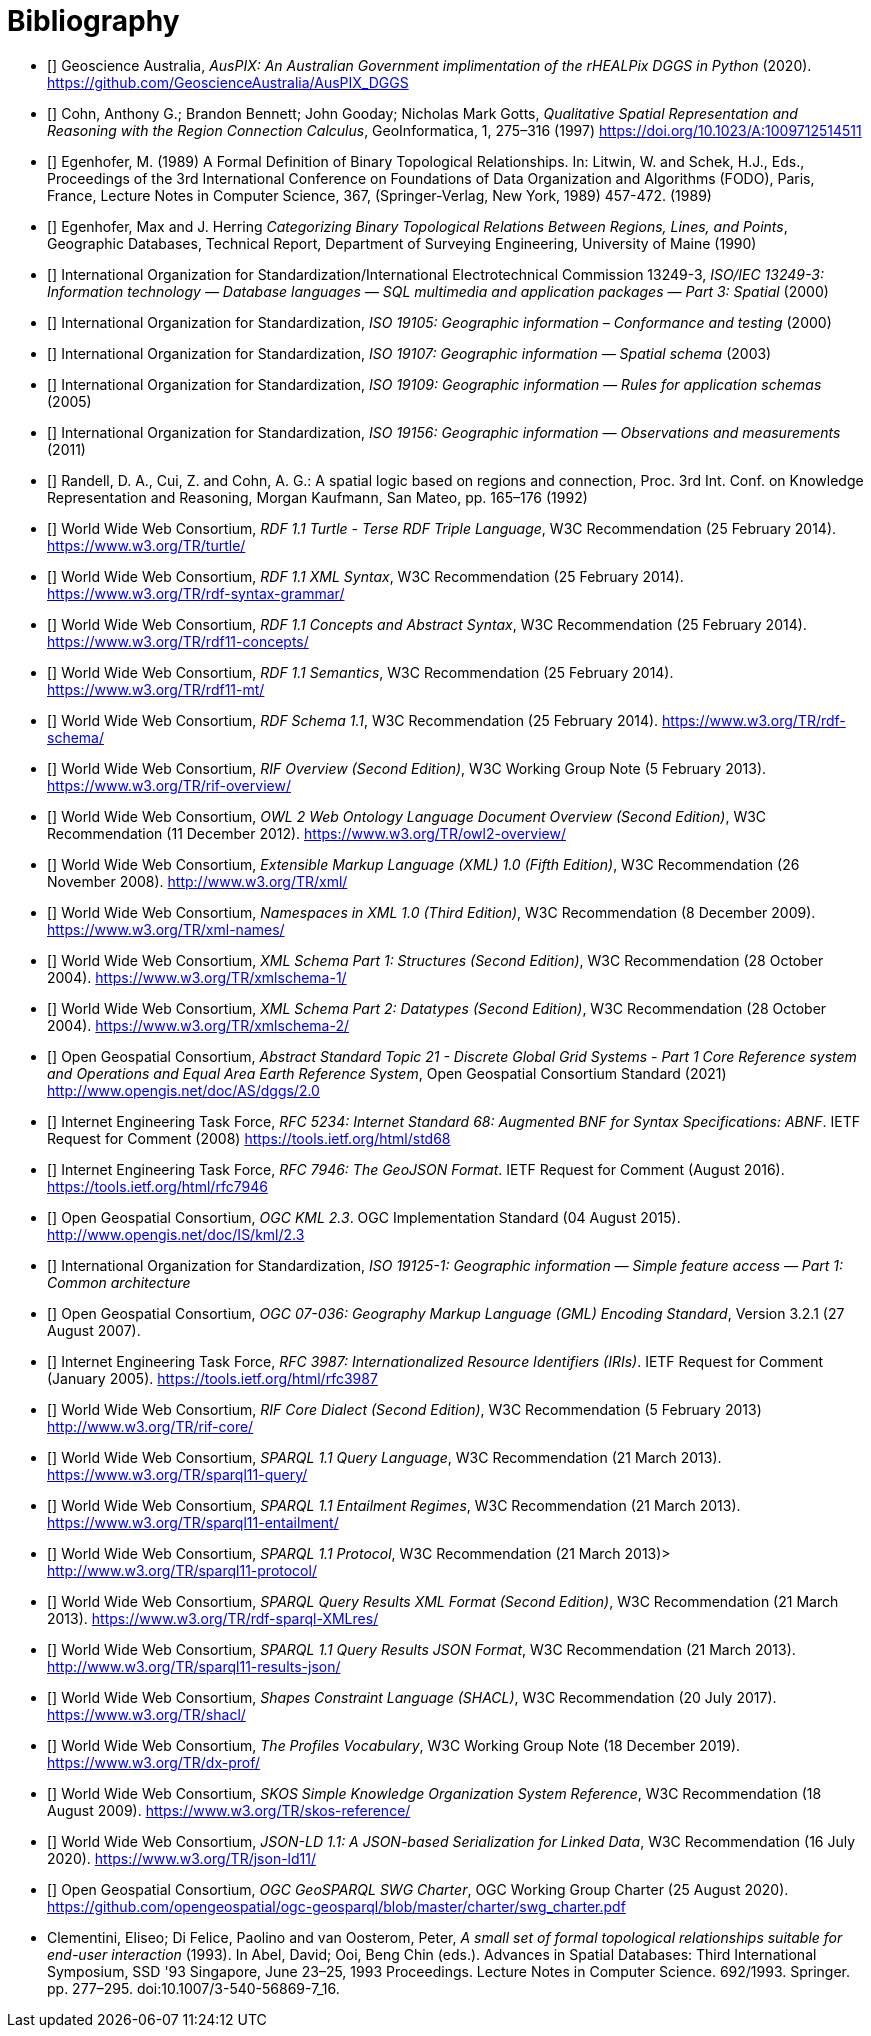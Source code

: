 [bibliography]
= Bibliography

* [[[AUSPIX]]] Geoscience Australia, _AusPIX: An Australian Government implimentation of the rHEALPix DGGS in Python_ (2020). <https://github.com/GeoscienceAustralia/AusPIX_DGGS>

* [[[QUAL]]] Cohn, Anthony G.; Brandon Bennett; John Gooday; Nicholas Mark Gotts, _Qualitative Spatial Representation and Reasoning with the Region Connection Calculus_, GeoInformatica, 1, 275–316 (1997) <https://doi.org/10.1023/A:1009712514511>

* [[[FORMAL]]] Egenhofer, M. (1989) A Formal Definition of Binary Topological Relationships. In: Litwin, W. and Schek, H.J., Eds., Proceedings of the 3rd International Conference on Foundations of Data Organization and Algorithms (FODO), Paris, France, Lecture Notes in Computer Science, 367, (Springer-Verlag, New York, 1989) 457-472. (1989)

* [[[CATEG]]] Egenhofer, Max and J. Herring _Categorizing Binary Topological Relations Between Regions, Lines, and Points_, Geographic Databases, Technical Report, Department of Surveying Engineering, University of Maine (1990)

* [[[ISO13249]]] International Organization for Standardization/International Electrotechnical Commission 13249-3, _ISO/IEC 13249-3: Information technology — Database languages — SQL multimedia and application packages — Part 3: Spatial_ (2000)

* [[[ISO19105]]] International Organization for Standardization, _ISO 19105: Geographic information – Conformance and testing_ (2000)

* [[[ISO19107]]] International Organization for Standardization, _ISO 19107: Geographic information — Spatial schema_ (2003)

* [[[ISO19109]]] International Organization for Standardization, _ISO 19109: Geographic information — Rules for application schemas_ (2005)

* [[[ISO19156]]] International Organization for Standardization, _ISO 19156: Geographic information — Observations and measurements_ (2011)

* [[[LOGIC]]] Randell, D. A., Cui, Z. and Cohn, A. G.: A spatial logic based on regions and connection, Proc. 3rd Int. Conf. on Knowledge Representation and Reasoning, Morgan Kaufmann, San Mateo, pp. 165–176 (1992)

* [[[TURTLE]]] World Wide Web Consortium, _RDF 1.1 Turtle - Terse RDF Triple Language_, W3C Recommendation (25 February 2014). <https://www.w3.org/TR/turtle/>

* [[[RDFXML]]] World Wide Web Consortium, _RDF 1.1 XML Syntax_, W3C Recommendation (25 February 2014). <https://www.w3.org/TR/rdf-syntax-grammar/>

* [[[RDF]]] World Wide Web Consortium, _RDF 1.1 Concepts and Abstract Syntax_, W3C Recommendation (25 February 2014). <https://www.w3.org/TR/rdf11-concepts/>

* [[[RDFSEM]]] World Wide Web Consortium, _RDF 1.1 Semantics_, W3C Recommendation (25 February 2014). <https://www.w3.org/TR/rdf11-mt/>

* [[[RDFS]]] World Wide Web Consortium, _RDF Schema 1.1_, W3C Recommendation (25 February 2014). <https://www.w3.org/TR/rdf-schema/>

* [[[RIF]]] World Wide Web Consortium, _RIF Overview (Second Edition)_, W3C Working Group Note (5 February 2013). <https://www.w3.org/TR/rif-overview/>

* [[[OWL2]]] World Wide Web Consortium, _OWL 2 Web Ontology Language Document Overview (Second Edition)_, W3C Recommendation (11 December 2012). <https://www.w3.org/TR/owl2-overview/>

* [[[XML]]] World Wide Web Consortium, _Extensible Markup Language (XML) 1.0 (Fifth Edition)_, W3C Recommendation (26 November 2008). <http://www.w3.org/TR/xml/>

* [[[XMLNS]]] World Wide Web Consortium, _Namespaces in XML 1.0 (Third Edition)_, W3C Recommendation (8 December 2009). <https://www.w3.org/TR/xml-names/>

* [[[XSD1]]] World Wide Web Consortium, _XML Schema Part 1: Structures (Second Edition)_, W3C Recommendation (28 October 2004). <https://www.w3.org/TR/xmlschema-1/>

* [[[XSD2]]] World Wide Web Consortium, _XML Schema Part 2: Datatypes (Second Edition)_, W3C Recommendation (28 October 2004). <https://www.w3.org/TR/xmlschema-2/>

* [[[DGGSAS]]] Open Geospatial Consortium, _Abstract Standard Topic 21 - Discrete Global Grid Systems - Part 1 Core Reference system and Operations and Equal Area Earth Reference System_, Open Geospatial Consortium Standard (2021) <http://www.opengis.net/doc/AS/dggs/2.0>

* [[[IETF5234]]] Internet Engineering Task Force, _RFC 5234: Internet Standard 68: Augmented BNF for Syntax Specifications: ABNF_. IETF Request for Comment (2008) <https://tools.ietf.org/html/std68>

* [[[GEOJSON]]] Internet Engineering Task Force, _RFC 7946: The GeoJSON Format_. IETF Request for Comment (August 2016). <https://tools.ietf.org/html/rfc7946>

* [[[OGCKML]]] Open Geospatial Consortium, _OGC KML 2.3_. OGC Implementation Standard (04 August 2015). <http://www.opengis.net/doc/IS/kml/2.3>

* [[[ISO19125-1]]] International Organization for Standardization, _ISO 19125-1: Geographic information — Simple feature access — Part 1: Common architecture_

* [[[OGC07-036]]] Open Geospatial Consortium, _OGC 07-036: Geography Markup Language (GML) Encoding Standard_, Version 3.2.1 (27 August 2007).

* [[[IETF3987]]] Internet Engineering Task Force, _RFC 3987: Internationalized Resource Identifiers (IRIs)_. IETF Request for Comment (January 2005). <https://tools.ietf.org/html/rfc3987>

* [[[RIFCORE]]] World Wide Web Consortium, _RIF Core Dialect (Second Edition)_, W3C Recommendation (5 February 2013) <http://www.w3.org/TR/rif-core/>

* [[[SPARQL]]] World Wide Web Consortium, _SPARQL 1.1 Query Language_, W3C Recommendation (21 March 2013). <https://www.w3.org/TR/sparql11-query/>

* [[[SPARQLENT]]] World Wide Web Consortium, _SPARQL 1.1 Entailment Regimes_, W3C Recommendation (21 March 2013). <https://www.w3.org/TR/sparql11-entailment/>

* [[[SPARQLPROT]]] World Wide Web Consortium, _SPARQL 1.1 Protocol_, W3C Recommendation (21 March 2013)> <http://www.w3.org/TR/sparql11-protocol/>

* [[[SPARQLRESX]]] World Wide Web Consortium, _SPARQL Query Results XML Format (Second Edition)_, W3C Recommendation (21 March 2013). <https://www.w3.org/TR/rdf-sparql-XMLres/>

* [[[SPARQLRESJ]]] World Wide Web Consortium, _SPARQL 1.1 Query Results JSON Format_, W3C Recommendation (21 March 2013). <http://www.w3.org/TR/sparql11-results-json/>

* [[[SHACL]]] World Wide Web Consortium, _Shapes Constraint Language (SHACL)_, W3C Recommendation (20 July 2017). <https://www.w3.org/TR/shacl/>

* [[[PROF]]] World Wide Web Consortium, _The Profiles Vocabulary_, W3C Working Group Note (18 December 2019). <https://www.w3.org/TR/dx-prof/>

* [[[SKOS]]] World Wide Web Consortium, _SKOS Simple Knowledge Organization System Reference_, W3C Recommendation (18 August 2009). <https://www.w3.org/TR/skos-reference/>

* [[[JSON-LD]]] World Wide Web Consortium, _JSON-LD 1.1: A JSON-based Serialization for Linked Data_, W3C Recommendation (16 July 2020). <https://www.w3.org/TR/json-ld11/>

* [[[CHARTER]]] Open Geospatial Consortium, _OGC GeoSPARQL SWG Charter_, OGC Working Group Charter (25 August 2020). <https://github.com/opengeospatial/ogc-geosparql/blob/master/charter/swg_charter.pdf>

* [[DE-9IM]] Clementini, Eliseo; Di Felice, Paolino and van Oosterom, Peter, _A small set of formal topological relationships suitable for end-user interaction_ (1993). In Abel, David; Ooi, Beng Chin (eds.). Advances in Spatial Databases: Third International Symposium, SSD '93 Singapore, June 23–25, 1993 Proceedings. Lecture Notes in Computer Science. 692/1993. Springer. pp. 277–295. doi:10.1007/3-540-56869-7_16.